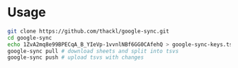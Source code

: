 * Usage

#+BEGIN_SRC sh
git clone https://github.com/thackl/google-sync.git
cd google-sync
echo 1ZvA2mq8e99BPECqA_B_YIeVp-1vvnlNBf6GG0CAfehQ > google-sync-keys.tsv
google-sync pull # download sheets and split into tsvs
google-sync push # upload tsvs with changes
#+END_SRC

